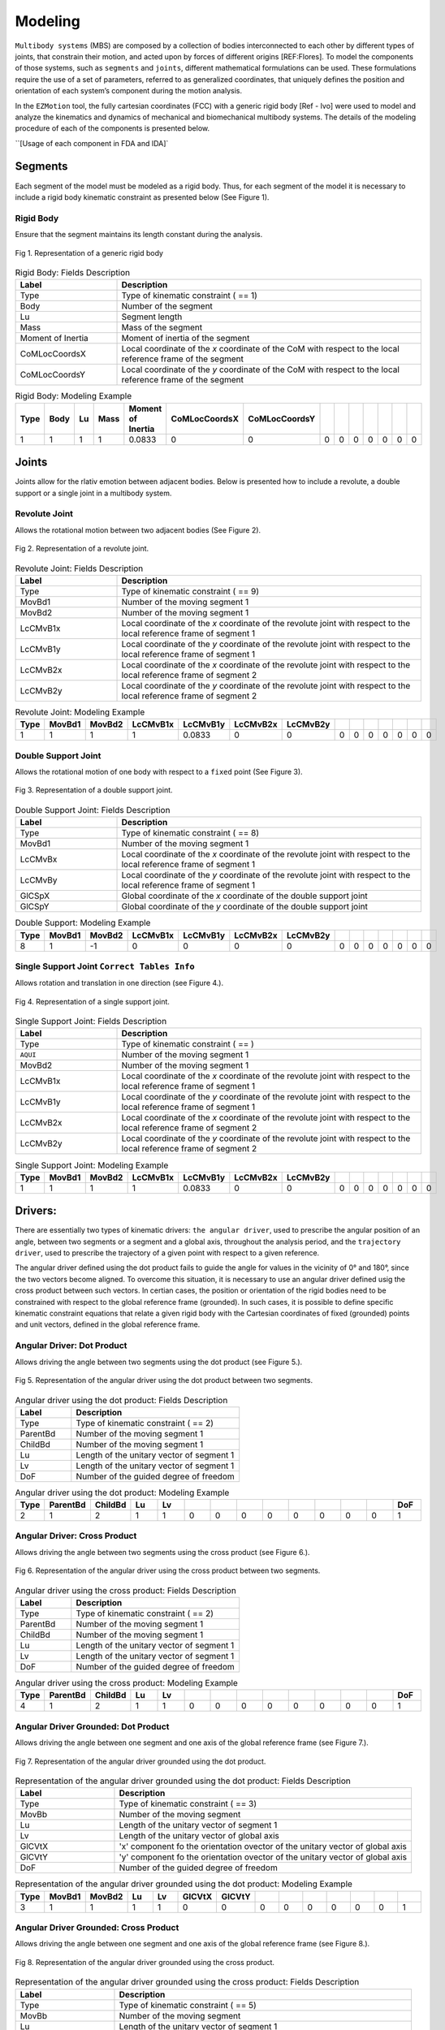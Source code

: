 Modeling
============

``Multibody systems`` (MBS) are composed by a collection of bodies interconnected to each other by different types of joints, that constrain their motion, and acted upon by forces of different origins [REF:Flores].
To model the components of those systems, such as ``segments`` and ``joints``, different mathematical formulations can be used. These formulations require the use of a set of parameters, referred to as generalized coordinates, that uniquely defines the position and orientation of each system’s component during the motion analysis. 

In the ``EZMotion`` tool, the fully cartesian coordinates (FCC) with a generic rigid body [Ref - Ivo] were used to model and analyze the kinematics and dynamics of mechanical and biomechanical multibody systems. 
The details of the modeling procedure of each of the components is presented below. 
 
``[Usage of each component in FDA and IDA]`


Segments
--------

Each segment of the model must be modeled as a rigid body. Thus, for each segment of the model it is necessary to include a rigid body kinematic constraint as presented below (See Figure 1).   

Rigid Body
**************

Ensure that the segment maintains its length constant during the analysis.

.. figure:: .\\images\\generic_rigid_body.png
	:scale: 10 %
	:align: center
	:alt: Representation of a generic rigid body

	Fig 1. Representation of a generic rigid body

.. list-table:: Rigid Body: Fields Description
   :widths: 25 75 
   :header-rows: 1
   
   * - Label
     - Description
   * - Type
     - Type of kinematic constraint ( == 1)
   * - Body
     - Number of the segment 
   * - Lu
     - Segment length
   * - Mass
     - Mass of the segment
   * - Moment of Inertia
     - Moment of inertia of the segment
   * - CoMLocCoordsX
     - Local coordinate of the *x* coordinate of the CoM with respect to the local reference frame of the segment 
   * - CoMLocCoordsY
     - Local coordinate of the *y* coordinate of the CoM with respect to the local reference frame of the segment 

.. list-table:: Rigid Body: Modeling Example
   :widths: 7 7 7 7 7 7 7 7 7 7 7 7 7 7
   :header-rows: 1

   * - Type
     - Body
     - Lu
     - Mass
     - Moment of Inertia
     - CoMLocCoordsX
     - CoMLocCoordsY
     - 
     - 
     - 
     - 
     - 
     - 
     - 
   * - 1
     - 1
     - 1
     - 1
     - 0.0833
     - 0
     - 0
     - 0
     - 0
     - 0
     - 0
     - 0
     - 0
     - 0

Joints
--------

Joints allow for the rlativ emotion between adjacent bodies. Below is presented how to include a revolute, a double support or a single joint in a multibody system.  


Revolute Joint
**************

Allows the rotational motion between two adjacent bodies (See Figure 2).


.. figure:: .\\images\\revolute_joint.png
	:scale: 15 %
	:align: center
	:alt: Representation of a revolute joint

	Fig 2. Representation of a revolute joint. 

.. list-table:: Revolute Joint: Fields Description
   :widths: 25 75 
   :header-rows: 1
   
   * - Label
     - Description
   * - Type
     - Type of kinematic constraint ( == 9)
   * - MovBd1
     - Number of the moving segment 1 
   * - MovBd2
     - Number of the moving segment 1
   * - LcCMvB1x
     - Local coordinate of the *x* coordinate of the revolute joint with respect to the local reference frame of segment 1
   * - LcCMvB1y
     - Local coordinate of the *y* coordinate of the revolute joint with respect to the local reference frame of segment 1
   * - LcCMvB2x
     - Local coordinate of the *x* coordinate of the revolute joint with respect to the local reference frame of segment 2
   * - LcCMvB2y
     - Local coordinate of the *y* coordinate of the revolute joint with respect to the local reference frame of segment 2

.. list-table:: Revolute Joint: Modeling Example
   :widths: 7 7 7 7 7 7 7 7 7 7 7 7 7 7
   :header-rows: 1

   * - Type
     - MovBd1
     - MovBd2
     - LcCMvB1x
     - LcCMvB1y
     - LcCMvB2x
     - LcCMvB2y
     - 
     - 
     - 
     - 
     - 
     - 
     - 
   * - 1
     - 1
     - 1
     - 1
     - 0.0833
     - 0
     - 0
     - 0
     - 0
     - 0
     - 0
     - 0
     - 0
     - 0


Double Support Joint
********************

Allows the rotational motion of one body with respect to a ``fixed`` point (See Figure 3).

.. figure:: .\\images\\double_support_joint.png
	:scale: 15 %
	:align: center
	:alt: Representation of a double support joint

	Fig 3. Representation of a double support joint. 

.. list-table:: Double Support Joint: Fields Description
   :widths: 25 75 
   :header-rows: 1
   
   * - Label
     - Description
   * - Type
     - Type of kinematic constraint ( == 8)
   * - MovBd1
     - Number of the moving segment 1 
   * - LcCMvBx
     - Local coordinate of the *x* coordinate of the revolute joint with respect to the local reference frame of segment 1
   * - LcCMvBy
     - Local coordinate of the *y* coordinate of the revolute joint with respect to the local reference frame of segment 1
   * - GlCSpX
     - Global coordinate of the *x* coordinate of the double support joint
   * - GlCSpY
     - Global coordinate of the *y* coordinate of the double support joint


.. list-table:: Double Support: Modeling Example
   :widths: 7 7 7 7 7 7 7 7 7 7 7 7 7 7
   :header-rows: 1

   * - Type
     - MovBd1
     - MovBd2
     - LcCMvB1x
     - LcCMvB1y
     - LcCMvB2x
     - LcCMvB2y
     - 
     - 
     - 
     - 
     - 
     - 
     - 
   * - 8
     - 1
     - -1
     - 0
     - 0
     - 0
     - 0
     - 0
     - 0
     - 0
     - 0
     - 0
     - 0
     - 0

Single Support Joint ``Correct Tables Info``
*************************

Allows rotation and translation in one direction (see Figure 4.).


.. figure:: .\\images\\single_support_joint.png
	:scale: 15 %
	:align: center
	:alt: Representation of a single support joint

	Fig 4. Representation of a single support joint. 

.. list-table:: Single Support Joint: Fields Description
   :widths: 25 75 
   :header-rows: 1
   
   * - Label
     - Description
   * - Type
     - Type of kinematic constraint ( == )
   * - ``AQUI``
     - Number of the moving segment 1 
   * - MovBd2
     - Number of the moving segment 1
   * - LcCMvB1x
     - Local coordinate of the *x* coordinate of the revolute joint with respect to the local reference frame of segment 1
   * - LcCMvB1y
     - Local coordinate of the *y* coordinate of the revolute joint with respect to the local reference frame of segment 1
   * - LcCMvB2x
     - Local coordinate of the *x* coordinate of the revolute joint with respect to the local reference frame of segment 2
   * - LcCMvB2y
     - Local coordinate of the *y* coordinate of the revolute joint with respect to the local reference frame of segment 2

.. list-table:: Single Support Joint: Modeling Example
   :widths: 7 7 7 7 7 7 7 7 7 7 7 7 7 7
   :header-rows: 1

   * - Type
     - MovBd1
     - MovBd2
     - LcCMvB1x
     - LcCMvB1y
     - LcCMvB2x
     - LcCMvB2y
     - 
     - 
     - 
     - 
     - 
     - 
     - 
   * - 1
     - 1
     - 1
     - 1
     - 0.0833
     - 0
     - 0
     - 0
     - 0
     - 0
     - 0
     - 0
     - 0
     - 0



Drivers:
--------

There are essentially two types of kinematic drivers: ``the angular driver``, used to prescribe the angular position of an angle, between two segments or a segment and a global axis, throughout the analysis period, and the ``trajectory driver``, used to prescribe the trajectory of a given point with respect to a given reference. 

The angular driver defined using the dot product fails to guide the angle for values in the vicinity of 0° and 180°, since the two vectors become aligned. To overcome this situation, it is necessary to use an angular driver defined usig the cross product between such vectors. In certian cases, the position or orientation of the rigid bodies need to be constrained with respect to the global reference frame (grounded). In such cases, it is possible to define specific kinematic constraint equations that relate a given rigid body with the Cartesian coordinates of fixed (grounded) points and unit vectors, defined in the global reference frame. 

Angular Driver: Dot Product
***************************

Allows driving the angle between two segments using the dot product (see Figure 5.).

.. figure:: .\\images\\Angular_Driver_Dot_Product.png
	:scale: 15 %
	:align: center
	:alt: Representation of the angular driver using the dot product between two segments.

	Fig 5. Representation of the angular driver using the dot product between two segments. 

.. list-table:: Angular driver using the dot product: Fields Description
   :widths: 25 75  
   :header-rows: 1
   
   * - Label
     - Description
   * - Type
     - Type of kinematic constraint ( == 2)
   * - ParentBd
     - Number of the moving segment 1 
   * - ChildBd
     - Number of the moving segment 1
   * - Lu
     - Length of the unitary vector of segment 1
   * - Lv
     - Length of the unitary vector of segment 1
   * - DoF
     - Number of the guided degree of freedom
 

.. list-table:: Angular driver using the dot product: Modeling Example
   :widths: 7 7 7 7 7 7 7 7 7 7 7 7 7 7
   :header-rows: 1

   * - Type
     - ParentBd
     - ChildBd
     - Lu
     - Lv
     - 
     - 
     - 
     - 
     - 
     - 
     - 
     - 
     - DoF
   * - 2
     - 1
     - 2
     - 1
     - 1
     - 0
     - 0
     - 0
     - 0
     - 0
     - 0
     - 0
     - 0
     - 1

Angular Driver: Cross Product
*****************************

Allows driving the angle between two segments using the cross product (see Figure 6.).


.. figure:: .\\images\\Angular_Driver_Dot_Product.png
	:scale: 15 %
	:align: center
	:alt: Representation of the angular driver using the cross product between two segments.

	Fig 6. Representation of the angular driver using the cross product between two segments. 

.. list-table:: Angular driver using the cross product: Fields Description
   :widths: 25 75 
   :header-rows: 1
   
   * - Label
     - Description
   * - Type
     - Type of kinematic constraint ( == 2)
   * - ParentBd
     - Number of the moving segment 1 
   * - ChildBd
     - Number of the moving segment 1
   * - Lu
     - Length of the unitary vector of segment 1
   * - Lv
     - Length of the unitary vector of segment 1
   * - DoF
     - Number of the guided degree of freedom

.. list-table:: Angular driver using the cross product: Modeling Example
   :widths: 7 7 7 7 7 7 7 7 7 7 7 7 7 7
   :header-rows: 1

   * - Type
     - ParentBd
     - ChildBd
     - Lu
     - Lv
     - 
     - 
     - 
     - 
     - 
     - 
     - 
     - 
     - DoF
   * - 4
     - 1
     - 2
     - 1
     - 1
     - 0
     - 0
     - 0
     - 0
     - 0
     - 0
     - 0
     - 0
     - 1
	 	 
Angular Driver Grounded: Dot Product
*************************

Allows driving the angle between one segment and one axis of the global reference frame (see Figure 7.).


.. figure:: .\\images\\angular_driver_grounded.png
	:scale: 15 %
	:align: center
	:alt: Representation of the angular driver grounded using the dot product between one segment and one axis of the global reference frame

	Fig 7. Representation of the angular driver grounded using the dot product.

.. list-table:: Representation of the angular driver grounded using the dot product: Fields Description
   :widths: 25 75 
   :header-rows: 1
   
   * - Label
     - Description
   * - Type
     - Type of kinematic constraint ( == 3)
   * - MovBb
     - Number of the moving segment 
   * - Lu
     - Length of the unitary vector of segment 1
   * - Lv
     - Length of the unitary vector of global axis
   * - GlCVtX
     - 'x' component fo the orientation ovector of the unitary vector of global axis
   * - GlCVtY
     - 'y' component fo the orientation ovector of the unitary vector of global axis
   * - DoF
     - Number of the guided degree of freedom

.. list-table:: Representation of the angular driver grounded using the dot product: Modeling Example
   :widths: 7 7 7 7 7 7 7 7 7 7 7 7 7 7
   :header-rows: 1

   * - Type
     - MovBd1
     - MovBd2
     - Lu
     - Lv
     - GlCVtX
     - GlCVtY
     - 
     - 
     - 
     - 
     - 
     - 
     - 
   * - 3
     - 1
     - 1
     - 1
     - 1
     - 0
     - 0
     - 0
     - 0
     - 0
     - 0
     - 0
     - 0
     - 1
	 


Angular Driver Grounded: Cross Product
*************************

Allows driving the angle between one segment and one axis of the global reference frame (see Figure 8.).


.. figure:: .\\images\\angular_driver_grounded.png
	:scale: 15 %
	:align: center
	:alt: Representation of the angular driver grounded using the cross product between one segment and one axis of the global reference frame

	Fig 8. Representation of the angular driver grounded using the cross product.

.. list-table:: Representation of the angular driver grounded using the cross product: Fields Description
   :widths: 25 75 
   :header-rows: 1
   
   * - Label
     - Description
   * - Type
     - Type of kinematic constraint ( == 5)
   * - MovBb
     - Number of the moving segment 
   * - Lu
     - Length of the unitary vector of segment 1
   * - Lv
     - Length of the unitary vector of global axis
   * - GlCVtX
     - 'x' component fo the orientation ovector of the unitary vector of global axis
   * - GlCVtY
     - 'y' component fo the orientation ovector of the unitary vector of global axis
   * - DoF
     - Number of the guided degree of freedom

.. list-table:: Representation of the angular driver grounded using the dot product: Modeling Example
   :widths: 7 7 7 7 7 7 7 7 7 7 7 7 7 7
   :header-rows: 1

   * - Type
     - MovBd1
     - MovBd2
     - Lu
     - Lv
     - GlCVtX
     - GlCVtY
     - 
     - 
     - 
     - 
     - 
     - 
     - 
   * - 5
     - 1
     - 1
     - 1
     - 1
     - 0
     - 0
     - 0
     - 0
     - 0
     - 0
     - 0
     - 0
     - 1
	 

Angular Driver Mixed: Dot Product
*************************

``Kinematic constraint used to ensure that the ``[....]`` during the analysis`` (see Figure 9.).


.. figure:: .\\images\\Angular_Driver_Dot_Product.png
	:scale: 15 %
	:align: center
	:alt: Representation of the angular driver mixed using the dot product between two segments

	Fig 9. Representation of the angular driver mixed using the dot product between two segments. 

.. list-table:: Angular driver mixed using the dot product: Fields Description
   :widths: 25 75 
   :header-rows: 1
   
   * - Label
     - Description
   * - Type
     - Type of kinematic constraint ( == 13)
   * - MovBd1
     - Number of the moving segment 1 
   * - MovBd2
     - Number of the moving segment 1
   * - LcCMvB1x
     - Local coordinate of the *x* coordinate of the revolute joint with respect to the local reference frame of segment 1
   * - LcCMvB1y
     - Local coordinate of the *y* coordinate of the revolute joint with respect to the local reference frame of segment 1
   * - LcCMvB2x
     - Local coordinate of the *x* coordinate of the revolute joint with respect to the local reference frame of segment 2
   * - LcCMvB2y
     - Local coordinate of the *y* coordinate of the revolute joint with respect to the local reference frame of segment 2

.. list-table::  Angular driver mixed using the dot product: Modeling Example
   :widths: 7 7 7 7 7 7 7 7 7 7 7 7 7 7
   :header-rows: 1

   * - Type
     - ParentBd
     - ChildBd
     - Lu
     - Lv
     - 
     - 
     - 
     - 
     - 
     - 
     - 
     - 
     - DoF
   * - 13
     - 1
     - 2
     - 1
     - 1
     - 0
     - 0
     - 0
     - 0
     - 0
     - 0
     - 0
     - 0
     - 2
	 

Angular Driver Mixed: Cross Product
*************************

``Kinematic constraint used to ensure that the ``[....]`` during the analysis`` (see Figure 10.).


.. figure:: .\\images\\Angular_Driver_Dot_Product.png
	:scale: 15 %
	:align: center
	:alt: Representation of the angular driver mixed using the cross product between two segments

	Fig 10. Representation of the angular driver mixed using the cross product between two segments. 

.. list-table:: Angular driver mixed using the cross product: Fields Description
   :widths: 25 75 
   :header-rows: 1
   
   * - Label
     - Description
   * - Type
     - Type of kinematic constraint ( == 15)
   * - MovBd1
     - Number of the moving segment 1 
   * - MovBd2
     - Number of the moving segment 1
   * - LcCMvB1x
     - Local coordinate of the *x* coordinate of the revolute joint with respect to the local reference frame of segment 1
   * - LcCMvB1y
     - Local coordinate of the *y* coordinate of the revolute joint with respect to the local reference frame of segment 1
   * - LcCMvB2x
     - Local coordinate of the *x* coordinate of the revolute joint with respect to the local reference frame of segment 2
   * - LcCMvB2y
     - Local coordinate of the *y* coordinate of the revolute joint with respect to the local reference frame of segment 2

.. list-table::  Angular driver mixed using the cross product: Modeling Example
   :widths: 7 7 7 7 7 7 7 7 7 7 7 7 7 7
   :header-rows: 1

   * - Type
     - ParentBd
     - ChildBd
     - Lu
     - Lv
     - 
     - 
     - 
     - 
     - 
     - 
     - 
     - 
     - DoF
   * - 15
     - 1
     - 2
     - 1
     - 1
     - 0
     - 0
     - 0
     - 0
     - 0
     - 0
     - 0
     - 0
     - 2


Angular Driver Grounded Mixed: Dot Product
*************************

``Kinematic constraint used to ensure that the ``[....]`` during the analysis`` (see Figure 11.).

.. figure:: .\\images\\revolute_joint.png
	:scale: 20 %
	:align: center
	:alt: Representation of a revolute joint

	Fig 11. Representation of a revolute joint. 

.. list-table:: Revolute Joint: Fields Description
   :widths: 25 75 
   :header-rows: 1
   
   * - Label
     - Description
   * - Type
     - Type of kinematic constraint ( == 9)
   * - MovBd1
     - Number of the moving segment 1 
   * - MovBd2
     - Number of the moving segment 1
   * - LcCMvB1x
     - Local coordinate of the *x* coordinate of the revolute joint with respect to the local reference frame of segment 1
   * - LcCMvB1y
     - Local coordinate of the *y* coordinate of the revolute joint with respect to the local reference frame of segment 1
   * - LcCMvB2x
     - Local coordinate of the *x* coordinate of the revolute joint with respect to the local reference frame of segment 2
   * - LcCMvB2y
     - Local coordinate of the *y* coordinate of the revolute joint with respect to the local reference frame of segment 2

.. list-table:: Revolute Joint: Modeling Example
   :widths: 7 7 7 7 7 7 7 7 7 7 7 7 7 7
   :header-rows: 1

   * - Type
     - MovBd1
     - MovBd2
     - LcCMvB1x
     - LcCMvB1y
     - LcCMvB2x
     - LcCMvB2y
     - 
     - 
     - 
     - 
     - 
     - 
     - 
   * - 1
     - 1
     - 1
     - 1
     - 0.0833
     - 0
     - 0
     - 0
     - 0
     - 0
     - 0
     - 0
     - 0
     - 0
	 
Angular Driver Grounded Mixed: Cross Product
*************************

``Kinematic constraint used to ensure that the ``[....]`` during the analysis`` (see Figure 12.).

.. figure:: .\\images\\revolute_joint.png
	:scale: 15 %
	:align: center
	:alt: Representation of a revolute joint

	Fig 12. Representation of a revolute joint. 

.. list-table:: Revolute Joint: Fields Description
   :widths: 25 75 
   :header-rows: 1
   
   * - Label
     - Description
   * - Type
     - Type of kinematic constraint ( == 9)
   * - MovBd1
     - Number of the moving segment 1 
   * - MovBd2
     - Number of the moving segment 1
   * - LcCMvB1x
     - Local coordinate of the *x* coordinate of the revolute joint with respect to the local reference frame of segment 1
   * - LcCMvB1y
     - Local coordinate of the *y* coordinate of the revolute joint with respect to the local reference frame of segment 1
   * - LcCMvB2x
     - Local coordinate of the *x* coordinate of the revolute joint with respect to the local reference frame of segment 2
   * - LcCMvB2y
     - Local coordinate of the *y* coordinate of the revolute joint with respect to the local reference frame of segment 2

.. list-table:: Revolute Joint: Modeling Example
   :widths: 7 7 7 7 7 7 7 7 7 7 7 7 7 7
   :header-rows: 1

   * - Type
     - MovBd1
     - MovBd2
     - LcCMvB1x
     - LcCMvB1y
     - LcCMvB2x
     - LcCMvB2y
     - 
     - 
     - 
     - 
     - 
     - 
     - 
   * - 1
     - 1
     - 1
     - 1
     - 0.0833
     - 0
     - 0
     - 0
     - 0
     - 0
     - 0
     - 0
     - 0
     - 0
	 


Trajectory Driver
*************************

``Kinematic constraint used to ensure that the ``[....]`` during the analysis`` (see Figure 13.).

.. figure:: .\\images\\trajectory_driver.png
	:scale: 15 %
	:align: center
	:alt: Representation of a revolute joint

	Fig 13. Representation of the trajectory driver. 

.. list-table:: Trajectory driver: Fields Description
   :widths: 25 75 
   :header-rows: 1
    
   * - Label
     - Description
   * - Type
     - Type of kinematic constraint ( == 6)
   * - MovBd1
     - Number of the moving segment 1 
   * - DoFx
     - Number of the moving segment 1
   * - DoFy
     - Local coordinate of the *x* coordinate of the revolute joint with respect to the local reference frame of segment 1
   * - LcCMvBx
     - Local coordinate of the *y* coordinate of the revolute joint with respect to the local reference frame of segment 1
   * - LcCMvBy
     - Local coordinate of the *x* coordinate of the revolute joint with respect to the local reference frame of segment 2
   * - GlCoordX*
     - Local coordinate of the *y* coordinate of the revolute joint with respect to the local reference frame of segment 2
   * - GlCoordY*
     - Local coordinate of the *y* coordinate of the revolute joint with respect to the local reference frame of segment 2
   * - GlCoordVelX*
     - Local coordinate of the *y* coordinate of the revolute joint with respect to the local reference frame of segment 2
   * - GlCoordVelY*
     - Local coordinate of the *y* coordinate of the revolute joint with respect to the local reference frame of segment 2
   * - GlCoordAcclX*
     - Local coordinate of the *y* coordinate of the revolute joint with respect to the local reference frame of segment 2
   * - GlCoordAcclY*
     - Local coordinate of the *y* coordinate of the revolute joint with respect to the local reference frame of segment 2
   * - DoFType
     - 

.. list-table:: Trajectory driver: Modeling Example
   :widths: 7 7 7 7 7 7 7 7 7 7 7 7 7 7
   :header-rows: 1


   # Trajectory Driver Constraint : R Ankle marker
   # Type, MovBd, DoFx,  DoFy,  LcCMvBx, LcCMvBy, GlCoordX*, GlCoordY*, GlCoordVelX*, GlCoordVelY*, GlCoordAccX*, GlCoordAccY*, -, DoFType 
     6,    9,    31,    32,        0,  -0.208,         0,    	  0,            0,            0,            0,            0, 0,       1
   
   


   * - Type
     - MovBd1
     - MovBd2
     - LcCMvB1x
     - LcCMvB1y
     - LcCMvB2x
     - LcCMvB2y
     - 
     - 
     - 
     - 
     - 
     - 
     - 
   * - 1
     - 1
     - 1
     - 1
     - 0.0833
     - 0
     - 0
     - 0
     - 0
     - 0
     - 0
     - 0
     - 0
     - 0